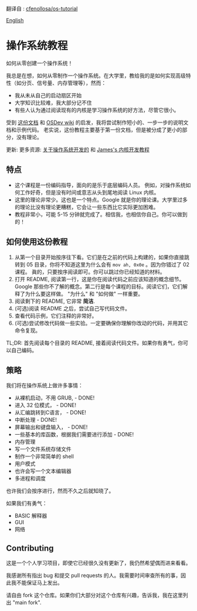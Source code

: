翻译自 : [[https://github.com/cfenollosa/os-tutorial][cfenollosa/os-tutorial]]

[[file:./README_en.md][English]]

* 操作系统教程
如何从零创建一个操作系统！

我总是在想，如何从零制作一个操作系统。在大学里，教给我的是如何实现高级特性（如分页、信号量、内存管理等），然而：

- 我从未从自己的启动扇区开始
- 大学知识比较难，我大部分记不住
- 有些人认为通过阅读现有的内核是学习操作系统的好方法，尽管它很小。

受到 [[http://www.cs.bham.ac.uk/~exr/lectures/opsys/10_11/lectures/os-dev.pdf][这份文档]] 和 [[http://wiki.osdev.org/][OSDev wiki]] 的启发，我将尝试制作短小的、一步一步的说明文档和示例代码。 老实说，这份教程主要基于第一份文档，但是被分成了更小的部分，没有理论。

更新: 更多资源: [[https://littleosbook.github.io][关于操作系统开发的]] 和 [[https://web.archive.org/web/20160412174753/http://www.jamesmolloy.co.uk/tutorial_html/index.html][James's 内核开发教程]]

** 特点
- 这个课程是一份编码指导，面向的是乐于底层编码人员。 例如，对操作系统如何工作好奇，但是没有时间或意志从头到尾地阅读 Linux 内核。
- 这里的理论非常少。这也是一个特点。Google 就是你的理论课。大学里过多的理论比没有理论更糟糕，它会让一些东西比它实际更加困难。
- 教程非常小，可能 5-15 分钟就完成了。相信我，也相信你自己。你可以做到的！

** 如何使用这份教程
1. 从第一个目录开始按序往下看。它们是在之前的代码上构建的，如果你直接跳转到 05 目录，你将不知道这里为什么会有 =mov ah, 0x0e= 。因为你错过了 02 课程。
   眞的，只要按序阅读即可。你可以跳过你已经知道的材料。
2. 打开 README, 阅读第一行，这是你在阅读代码之前应该知道的概念细节。 Google 那些你不了解的概念。第二行是每个课程的目标。阅读它们，它们解释了为什么要这样做。
   "为什么" 和 "如何做" 一样重要。
3. 阅读剩下的 README, 它非常 *简洁*.
4. (可选)阅读 README 之后，尝试自己写代码文件。
5. 查看代码示例，它们注释的非常好。
6. (可选)尝试修改代码做一些实验。一定要确保你理解你改动的代码，并用其它命令复现。

TL;DR: 首先阅读每个目录的 README, 接着阅读代码文件。如果你有勇气，你可以自己编码。

** 策略
我们将在操作系统上做许多事情：

- 从裸机启动，不用 GRUB, - DONE!
- 进入 32 位模式， - DONE!
- 从汇编跳转到C语言， - DONE!
- 中断处理 - DONE!
- 屏幕输出和键盘输入， - DONE!
- 一些基本的库函数，根据我们需要进行添加 - DONE!
- 内存管理
- 写一个文件系统存储文件
- 制作一个非常简单的 shell
- 用户模式
- 也许会写一个文本编辑器
- 多进程和调度

也许我们会按序进行，然而不久之后就知晓了。

如果我们有勇气：
- BASIC 解释器
- GUI
- 网络

** Contributing
这是一个个人学习项目，即使它已经很久没有更新了，我仍然希望偶而进来看看。

我感谢所有指出 bug 和提交 pull requests 的人。我需要时间审查所有的事，因此我不能保证马上发出。

请自由 fork 这个仓库。如果你们大部分对这个仓库有兴趣，告诉我，我在这里列出 "main fork".
